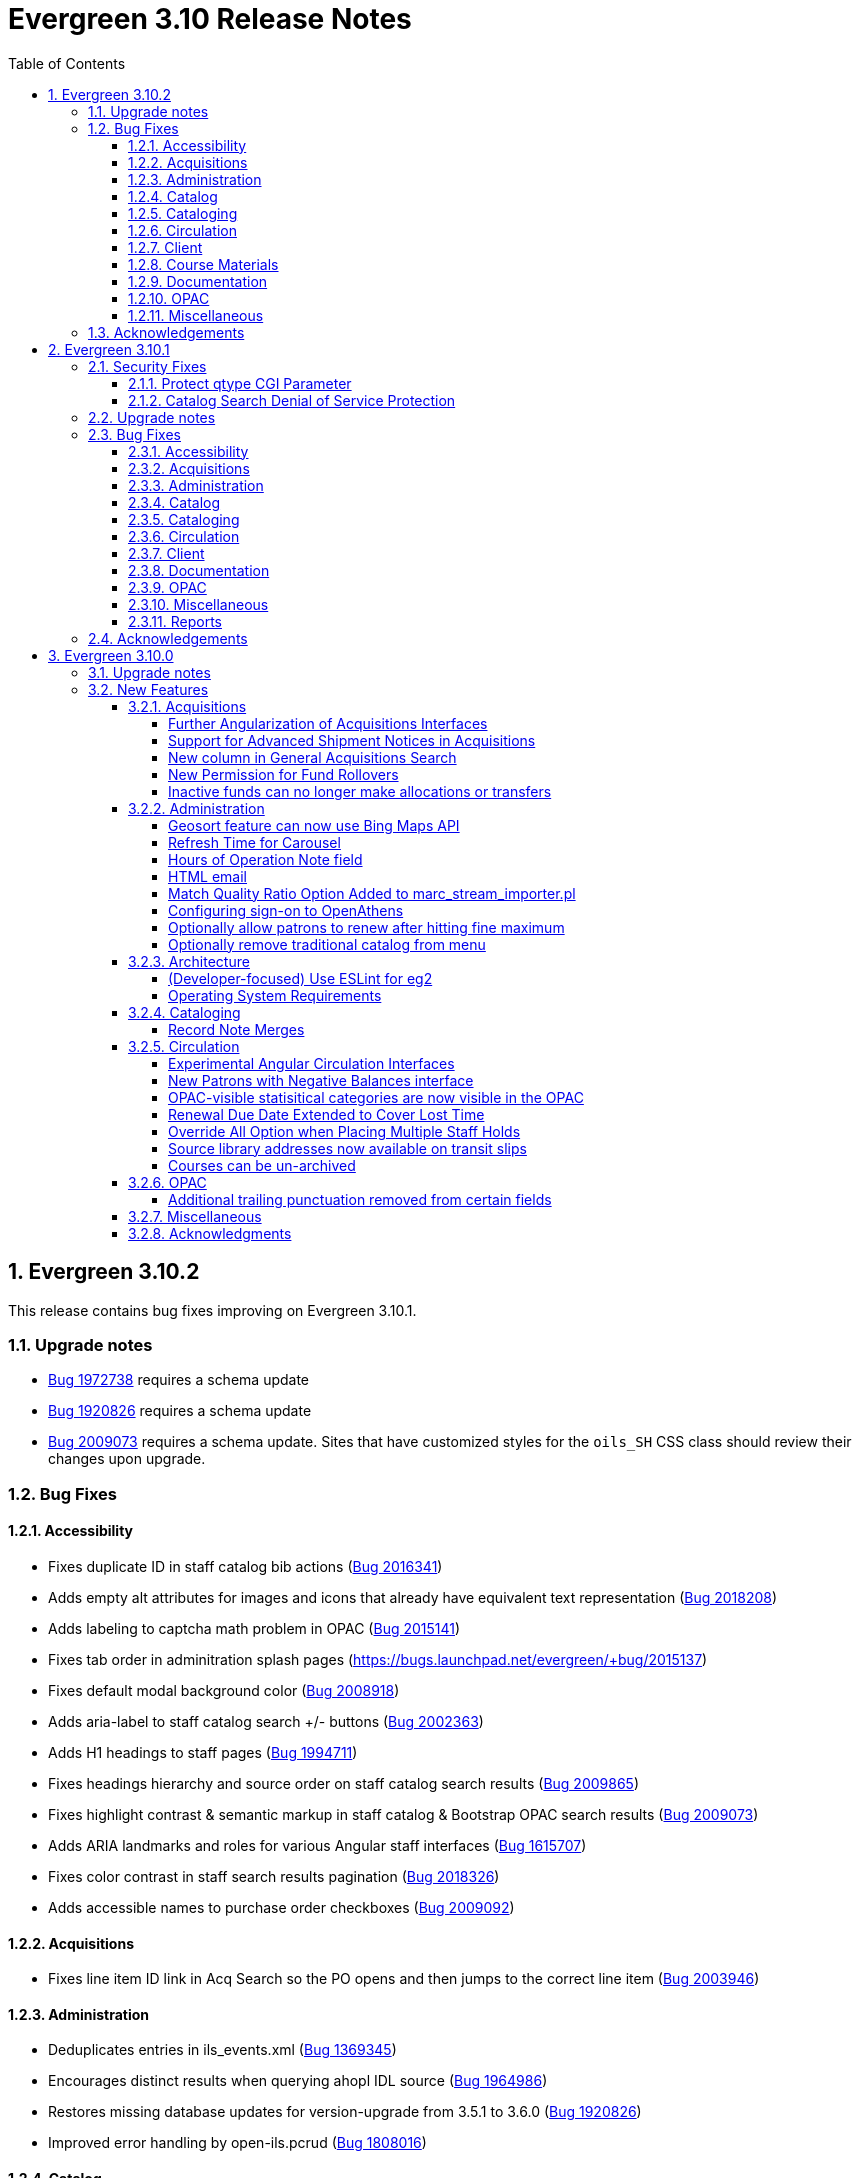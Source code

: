 = Evergreen 3.10 Release Notes =
:toc:
:numbered:
:toclevels: 4

== Evergreen 3.10.2 ==

This release contains bug fixes improving on Evergreen 3.10.1. 


=== Upgrade notes ===

* https://bugs.launchpad.net/evergreen/+bug/1972738[Bug 1972738] requires a schema update
* https://bugs.launchpad.net/evergreen/+bug/1920826[Bug 1920826] requires a schema update
* https://bugs.launchpad.net/evergreen/+bug/2009073[Bug 2009073] requires a schema update. Sites that have customized styles for the `oils_SH` CSS class should review their changes upon upgrade.

=== Bug Fixes ===

==== Accessibility ====

* Fixes duplicate ID in staff catalog bib actions (https://bugs.launchpad.net/evergreen/+bug/2016341[Bug 2016341])
* Adds empty alt attributes for images and icons that already have equivalent text representation (https://bugs.launchpad.net/evergreen/+bug/2018208[Bug 2018208])
* Adds labeling to captcha math problem in OPAC (https://bugs.launchpad.net/evergreen/+bug/2015141[Bug 2015141])
* Fixes tab order in adminitration splash pages (https://bugs.launchpad.net/evergreen/+bug/2015137)
* Fixes default modal background color (https://bugs.launchpad.net/evergreen/+bug/2008918[Bug 2008918])
* Adds aria-label to staff catalog search +/- buttons (https://bugs.launchpad.net/evergreen/+bug/2002363[Bug 2002363])
* Adds H1 headings to staff pages (https://bugs.launchpad.net/evergreen/+bug/1994711[Bug 1994711])
* Fixes headings hierarchy and source order on staff catalog search results (https://bugs.launchpad.net/evergreen/+bug/2009865[Bug 2009865])
* Fixes highlight contrast & semantic markup in staff catalog & Bootstrap OPAC search results (https://bugs.launchpad.net/evergreen/+bug/2009073[Bug 2009073])
* Adds ARIA landmarks and roles for various Angular staff interfaces 
(https://bugs.launchpad.net/evergreen/+bug/1615707[Bug 1615707])
* Fixes color contrast in staff search results pagination (https://bugs.launchpad.net/evergreen/+bug/2018326[Bug 2018326])
* Adds accessible names to purchase order checkboxes (https://bugs.launchpad.net/evergreen/+bug/2009092[Bug 2009092])

==== Acquisitions ====

* Fixes line item ID link in Acq Search so the PO opens and then jumps to the correct line item (https://bugs.launchpad.net/evergreen/+bug/2003946[Bug 2003946])

==== Administration ====

* Deduplicates entries in ils_events.xml (https://bugs.launchpad.net/evergreen/+bug/1369345[Bug 1369345])
* Encourages distinct results when querying ahopl IDL source (https://bugs.launchpad.net/evergreen/+bug/1964986[Bug 1964986])
* Restores missing database updates for version-upgrade from 3.5.1 to 3.6.0 (https://bugs.launchpad.net/evergreen/+bug/1920826[Bug 1920826])
* Improved error handling by open-ils.pcrud (https://bugs.launchpad.net/evergreen/+bug/1808016[Bug 1808016])

==== Catalog ==== 

* Adds consistency to SMS Carrier dropdown display (https://bugs.launchpad.net/evergreen/+bug/1889916[Bug 1889916])

==== Cataloging ====

* Ensures authority linker is working in all embedded MARC editors (https://bugs.launchpad.net/evergreen/+bug/1716479[Bug 1716479])

==== Circulation ====

* Adds a note to the Mark Patron Email Invalid function (https://bugs.launchpad.net/evergreen/+bug/1752334[Bug 1752334])
* Treats empty string as null for preferred name field (https://bugs.launchpad.net/evergreen/+bug/1996651[Bug 1996651])
* Fixes incorrect total circs in Item Status Detail View (https://bugs.launchpad.net/evergreen/+bug/2018534[Bug 2018534])
* Removes irrelevant actions from Hold Shelf actions menu (https://bugs.launchpad.net/evergreen/+bug/2004052[Bug 2004052])
* Removes patron information from the 'Check Out Staff' field in Item Status Circ History list (https://bugs.launchpad.net/evergreen/+bug/2001728[Bug 2001728])
* Fixes a caching issue that occasionally caused incorrect holds addresses to print on transit slips (https://bugs.launchpad.net/evergreen/+bug/1778567[Bug 1778567])

==== Client ====

* Adds index to speed up display of the Hopeless Holds interface in large systems (https://bugs.launchpad.net/evergreen/+bug/1972738[Bug 1972738])
* Adds validator to Survey Date so surveys can not be created with an end date before their start date (https://bugs.launchpad.net/evergreen/+bug/1879517[Bug 1879517])
* Quiets extraneous console noise in some AngularJS grids (https://bugs.launchpad.net/evergreen/+bug/2013223[Bug 2013223])
* Restores correct link to AngularJS Patron Requests interface (https://bugs.launchpad.net/evergreen/+bug/2019150[Bug 2019150])
* Fixes Angular multi-select component to add a special case for shelving locations (https://bugs.launchpad.net/evergreen/+bug/1863387[Bug 1863387])

==== Course Materials ====

* Fixes circ modifier column in Course Materials grid (https://bugs.launchpad.net/evergreen/+bug/1972917[Bug 1972917])

==== Documentation ====

* Fixes to Server Installation documentation
* Updates to Record Buckets documentation (https://bugs.launchpad.net/evergreen/+bug/1845253[Bug 1845253])
* Updates to Fonts & Sound Settings documentation
* Adds documentation for OpenAthens (https://bugs.launchpad.net/evergreen/+bug/1998921[Bug 1998921])

==== OPAC ====

* Fixes button styling in Boostrap OPAC (https://bugs.launchpad.net/evergreen/+bug/1981774[Bug 1981774])
* Adjusts functionality of "Where" button in OPAC (https://bugs.launchpad.net/evergreen/+bug/1970476[Bug 1970476])
* Fixes Google Books preview when loading from search results page (https://bugs.launchpad.net/evergreen/+bug/1791791(Bug 1791791)
* Fixes label alignment in MyAccount Circ History (https://bugs.launchpad.net/evergreen/+bug/2015481[Bug 2015484])


==== Miscellaneous ====

* Adds fixes to AngularJS test suite (https://bugs.launchpad.net/evergreen/+bug/1915326[Bug 1915326])



=== Acknowledgements ===

We would like to thank the following individuals who contributed code, testing, and documentation to the 3.10.2 point release of Evergreen:

* John Amundson
* Jason Boyer
* Dan Briem
* Galen Charlton
* Garry Collum
* Jeff Davis
* Britta Dorsey
* Ruth Frasur
* Blake Graham-Henderson
* Stephanie Leary
* Tiffany Little
* Terran McCanna
* Chrystal Messam
* Gina Monti
* Christine Morgan
* Michele Morgan
* Susan Morrison
* Andrea Buntz Neiman
* Jennifer Pringle
* Mike Rylander
* Jane Sandberg
* Chris Sharp
* Jason Stephenson
* Josh Stompro
* Jennifer Weston
* Beth Willis





== Evergreen 3.10.1 ==

This release contains bug fixes improving on Evergreen 3.10.0. This release includes
fixes for two security bugs.

=== Security Fixes ===

==== Protect qtype CGI Parameter ====

Malicious DoS attempts have been witnessed in the wild making use of
the fact that Evergreen does not check the contents of the `qtype` CGI
parameter.  While these fail their intent, it would be better to
simply drop such searches on the floor when they're seen.

Evergreen will now confirm that the search class in the `qtype` parameter
is valid, and that the remainder of the value is structured correctly,
before processing the search request.

This is https://bugs.launchpad.net/evergreen/+bug/1811685[Bug 1811685].

==== Catalog Search Denial of Service Protection ====

Here we add two ways to protect against denial of service attacks:

 * Limit concurrent search requests per client IP address
  ** This helps address issues of accidental spamming from a malfunctioning OPAC workstation, or web crawlers of various types.  The limit is controlled by a global flag called *opac.max_concurrent_search.ip*.  By default there is no limit set.
 * Limit the global concurrent search requests for the same query
  ** This helps address both simple and distributed DoS that send the same search request over and over.  The limit is controlled by a global flag called *opac.max_concurrent_search.query*, and defaults to 20.

When a limit is exceeded the client receives an HTTP 429 "Too many requests" response from the web server, and the connection is ended.

This is https://bugs.launchpad.net/evergreen/+bug/1361782[Bug 1361782].

=== Upgrade notes ===

* https://bugs.launchpad.net/evergreen/+bug/2003707[Bug 2003707] - During upgrade, if you're running with `opensrf_core.xml` located anywhere other than `/openils/conf` in a single-tenant manner, make sure that `SYSCONFDIR` as set in `autogen.sh` matches what's set in the installed `Cronscript.pm`
* https://bugs.launchpad.net/evergreen/+bug/1998355[Bug 1998355] requires a schema update
* https://bugs.launchpad.net/evergreen/+bug/1441750[Bug 1441750] requires a schema update
* https://bugs.launchpad.net/evergreen/+bug/1995623[Bug 1995623] requires a schema update
* https://bugs.launchpad.net/evergreen/+bug/1361782[Bug 1361782] requires a schema update

=== Bug Fixes ===

==== Accessibility ====

* Fixes color contrast on modal headers (https://bugs.launchpad.net/evergreen/+bug/1999954[Bug 1999954])
* Adjusts staff interface badges to comply with color contrast guidelines (https://bugs.launchpad.net/evergreen/+bug/1999282[Bug 1999282])
* Increases color contrast on staff client links and buttons (https://bugs.launchpad.net/evergreen/+bug/1991562[Bug 1991562])
* Adds accessible search form labels to staff catalog search form (https://bugs.launchpad.net/evergreen/+bug/1998855[Bug 1998855])
* Adds keyboard navigation support to menus within staff catalog bib records (https://bugs.launchpad.net/evergreen/+bug/1814978[Bug 1814978])
* Adds input labels in the manage authorities interface fields (https://bugs.launchpad.net/evergreen/+bug/1989284[Bug 1989284)]
* Adds labels to metarecord holds checkboxes in staff client + alt-text for decorative image (https://bugs.launchpad.net/evergreen/+bug/1999304[Bug 1999304])

==== Acquisitions ====

* Fixes funds dropdown in new acqusitions interfaces (https://bugs.launchpad.net/evergreen/+bug/1999544[Bug 1999544])
* Opens provider link in new tab (https://bugs.launchpad.net/evergreen/+bug/2004187[Bug 2004187])
* Adds line item count to line item search results (https://bugs.launchpad.net/evergreen/+bug/2003947[Bug 2003947])
* Fixes error with saving circ mods using batch line item update (https://bugs.launchpad.net/evergreen/+bug/2002920[Bug 2002920])
* Fixes issue where closed invoices were showing in the link to invoice modal (https://bugs.launchpad.net/evergreen/+bug/1999268[Bug 1999268])
* Moves line item loading progress bar to the summary area (https://bugs.launchpad.net/evergreen/+bug/1999410[Bug 1999410])

==== Administration ====

* `autogen.sh` can now accept a `-c` switch to specify the location of `opensrf_core.xml`. This is useful for certain multi-tenant setups of Evergreen. (https://bugs.launchpad.net/evergreen/+bug/2003707[Bug 2003707])
* Avoids permission lookup when there's no authtoken (https://bugs.launchpad.net/evergreen/+bug/1990306[Bug 1990306])
* Fixes an issue with `marc_stream_importer.pl` temp file creation (https://bugs.launchpad.net/evergreen/+bug/1943634[Bug 1943634])
* Adds patron database ID to Stripe payment record (https://bugs.launchpad.net/evergreen/+bug/1969994[Bug 1969994])
* Fix to prevent multiple server processes from being created by `oils_ct.sh` (https://bugs.launchpad.net/evergreen/+bug/1908455[Bug 1908455])
* Fixes an issue where last-copy delete was not creating hold notices (https://bugs.launchpad.net/evergreen/+bug/2007591[Bug 2007591])
* Fix to reduce bloating of `search.symspell_dictionary` (https://bugs.launchpad.net/evergreen/+bug/1998355[Bug 1998355)]
* Fix to allow legacy `mod_perl` handlers to check `eg.auth.token` (https://bugs.launchpad.net/evergreen/+bug/1996908[Bug 1996908])
* Fix to change legacy `ARRAY_TO_STRING(ARRAY_AGG())\ functions to `STRING_AGG()` functions (https://bugs.launchpad.net/evergreen/+bug/1441750[Bug 1441750])
* Fixes typo in `AddedContent.pm` (https://bugs.launchpad.net/evergreen/+bug/2012105[Bug 2012105])
* Fixes permissions check in Library Settings Editor (https://bugs.launchpad.net/evergreen/+bug/2006749[Bug 2006749])
* Fixes regression introduced in patch for https://bugs.launchpad.net/evergreen/+bug/2006749[Bug 2006749] (https://bugs.launchpad.net/evergreen/+bug/2007880[Bug 2007880])
* Search performance improvements for PostgreSQL 12+ (https://bugs.launchpad.net/evergreen/+bug/1999274[Bug 1999274])

==== Catalog ==== 

* Fixes an error emailing records from the staff catalog & OPAC (https://bugs.launchpad.net/evergreen/+bug/1955079[Bug 1955079])
* Removes deleted call numbers from shelf browse (https://bugs.launchpad.net/evergreen/+bug/2003742[Bug 2003742])
* Adjusts styling of disable search menu items in staff catalog search (https://bugs.launchpad.net/evergreen/+bug/1998969[Bug 1998969])

==== Cataloging ====

* Fixes issue where holdings template importer wouldn't import the full file (https://bugs.launchpad.net/evergreen/+bug/1980544[Bug 1980544])
* Fixes an issue where statcats in holding templates wouldn't save correctly (https://bugs.launchpad.net/evergreen/+bug/1999696[Bug 1999696])
* Fixes inconsistent button placement in delete holdings modal (https://bugs.launchpad.net/evergreen/+bug/1945355[Bug 1945355])
* Adds styling to show that a holding template changed a statcat value (https://bugs.launchpad.net/evergreen/+bug/2003755[Bug 2003755])
* Fixes erroneous error message in cover image upload modal (https://bugs.launchpad.net/evergreen/+bug/1988321[Bug 1988321])
* Fixes an issue where last-copy delete was not creating hold notices (https://bugs.launchpad.net/evergreen/+bug/2007591[Bug 2007591])
* Restores the ability to create empty call numbers in the holdings editor (https://bugs.launchpad.net/evergreen/+bug/1998494[Bug 1998494])
* Fixes MARC editor heading linker for fields 600, 651, and 655 (https://bugs.launchpad.net/evergreen/+bug/2007351[Bug 2007351])
* Protects "magic" statuses from overwrite when using holdings editor template (https://bugs.launchpad.net/evergreen/+bug/1999401[Bug 1999401])
* Prevents deletion of shelving locations with items attached + adds undelete action on shelving location editor  (https://bugs.launchpad.net/evergreen/+bug/2002435[Bug 2002435])
* Fixes item tag scoping in holdings editor (https://bugs.launchpad.net/evergreen/+bug/1965447[Bug 1965447])

==== Circulation ====

* Clears `hopeless_date` when hold is captured (https://bugs.launchpad.net/evergreen/+bug/1915440[Bug 1915440])
* Fixes an issue where large hold shelf lists could fail to load  (https://bugs.launchpad.net/evergreen/+bug/1971745[Bug 1971745])
* Fixes slowness in the holds shelf query (https://bugs.launchpad.net/evergreen/+bug/1971745[Bug 1971745])
* Fixes an issue where the patron registration form sent unnecessarily large amount of data upon save (https://bugs.launchpad.net/evergreen/+bug/1976126[Bug 1976126])
* Fixes display issue with depth selector in patron note modal (https://bugs.launchpad.net/evergreen/+bug/1980874[Bug 1980874])
* Removes extra "pre-fetch all holds" checkbox from view holds page (https://bugs.launchpad.net/evergreen/+bug/2002337[Bug 2002337])

==== Client ====

* Adds localization to Record Summary heading (https://bugs.launchpad.net/evergreen/+bug/1999446[Bug 1999446])
* Adds a user-visible error if a user attempts to login to the staff client without STAFF_LOGIN permissions (https://bugs.launchpad.net/evergreen/+bug/1969641[Bug 1969641])
* Fixes grid refresh issue on old Dojo grids (https://bugs.launchpad.net/evergreen/+bug/1625192[Bug 1625192])
* Fixes shelving location selector that was broken in several interfaces (https://bugs.launchpad.net/evergreen/+bug/1995418[Bug 1995418]
* Angular fixes including removing alert_message from print template, adding min/max to date picker, and preventing selecting a past date at checkout (https://bugs.launchpad.net/evergreen/+bug/1995623[Bug 1995623])
* Adds offline message to Angular login page (https://bugs.launchpad.net/evergreen/+bug/1958258[Bug 1958258])
* Fixes Angular login redirect issue (https://bugs.launchpad.net/evergreen/+bug/2006513[Bug 2006513])


==== Documentation ====

* Updates to Standing Penalties and Group Penalty Thresholds documentation
* Updates `create_release_notes.sh` to use asciidoctor formatting (https://bugs.launchpad.net/evergreen/+bug/1995653[Bug 1995653])
* Adds Evergreen Web Services documentation
* Adds Mark Item as Missing Pieces documentation (https://bugs.launchpad.net/evergreen/+bug/1706664[Bug 1706664])
* Updates to Server Installation documentation for current ng-build parameters (https://bugs.launchpad.net/evergreen/+bug/1863921[Bug 1863921])
* Updates to Web Client Best Practices documentation
* Updates to Describing Your Organization documentation
* Updates to Load MARC Order Records documentation
* Updates to Purchase Order, Selection Lists, and Line Items documentation

==== OPAC ====

* Fixes Google Books preview (https://bugs.launchpad.net/evergreen/+bug/1955403[Bug 1955403])
* Fixes patron address alignment (https://bugs.launchpad.net/evergreen/+bug/1944602[Bug 1944602])
* Fixes button arrangement in MyAccount holds interface (https://bugs.launchpad.net/evergreen/+bug/1980275[Bug 1980275])
* Fixes alignment in publication year search filter fields (https://bugs.launchpad.net/evergreen/+bug/1974581[Bug 1974581])
* Fixes an issue with holds history pagination (https://bugs.launchpad.net/evergreen/+bug/1422927[Bug 1422927])
* Adds localization to sr-only, aria-label, and title fields (https://bugs.launchpad.net/evergreen/+bug/1992490[Bug 1992490])
* Fixes an error emailing records from the staff catalog & OPAC (https://bugs.launchpad.net/evergreen/+bug/1955079[Bug 1955079])
* Fixes display problem in 856 subfields $n, $z, and $3 (https://bugs.launchpad.net/evergreen/+bug/1966995[Bug 1966995])
* Fixes facet display issue in grouped record search results (https://bugs.launchpad.net/evergreen/+bug/1980304[Bug 1980304])
* Fixes small-screen display issue with navigation links in copy table (https://bugs.launchpad.net/evergreen/+bug/1983729[Bug 1983729])
* Fixes small-screen display issue with table displays (https://bugs.launchpad.net/evergreen/+bug/1984269[Bug 1984269])
* Corrects duplicate DOB display in patron self-registration form (https://bugs.launchpad.net/evergreen/+bug/1965065[Bug 1965065])
* Fixes display issue with applied filters (https://bugs.launchpad.net/evergreen/+bug/1980302[Bug 1980302])
* Fixes syntax error introduced in bug https://bugs.launchpad.net/evergreen/+bug/1992490[Bug 1992490]  (https://bugs.launchpad.net/evergreen/+bug/2008925[Bug 2008925])
* Fixes styling of patron messages (https://bugs.launchpad.net/evergreen/+bug/1980142[Bug 1980142])

==== Miscellaneous ====

* Fixes field order in New Survey modal (https://bugs.launchpad.net/evergreen/+bug/1991590[Bug 1991590])
* Changes Angular `styleext` setting to `style` (https://bugs.launchpad.net/evergreen/+bug/1995211[Bug 1995211])

==== Reports ====

* Fixes an error with display of certain shared reports folders (https://bugs.launchpad.net/evergreen/+bug/1999944[Bug 1999944])


=== Acknowledgements ===

We would like to thank the following individuals who contributed code, testing, and documentation to the 3.10.1 point release of Evergreen:

* John Amundson
* Scott Angel
* Jason Boyer
* Dan Briem
* Eva Cerninakova
* Galen Charlton
* Garry Collum
* Elizabeth Davis
* Jeff Davis
* Bill Erickson
* Blake Graham-Henderson
* Elaine Hardy
* Stephanie Leary
* Clayton Liddell
* Shula Link
* Tiffany Little
* Mary Llewellyn
* Debbie Luchenbill
* Llewellyn Marshall
* Terran  McCanna
* Gina Monti
* Christine Morgan
* Michele Morgan
* Susan Morrison
* Andrea Buntz Neiman
* Jennifer Pringle
* Mike Rylander
* Jane Sandberg
* Chris Sharp
* Jason Stephenson
* Josh Stompro
* Jennifer Weston
* Beth Willis
* Carol Witt
* Adam Woolford
* Jessica Woolford

== Evergreen 3.10.0 ==

=== Upgrade notes ===

The database update includes a partial reingest.

=== New Features ===


====  Acquisitions ====

===== Further Angularization of Acquisitions Interfaces =====

The following acquisitions interfaces were rewritten in Angular:

 * Purchase Orders and Selection Lists
 * Line Item management, including
   ** Receiving and claiming
   ** Creation of line item items singly and in batch
 * Load MARC Order Records

Improvements over the previous interfaces include:

 * The line item table can now be sorted and filtered
 * New settings to control the owning library that is
   applied to auto-created line item items.

===== Support for Advanced Shipment Notices in Acquisitions =====

This version of Evergreen supports DESADV EDI messages.  These messages are
created by vendors when they pack and ship items, and contain:

* A list of dispatched POs, lineitems, and the number of items per lineitem.
* A package-level barcode (e.g. https://en.wikipedia.org/wiki/Serial_shipping_container_code) that represents the package as a whole.

Staff can scan that package-level barcode to retrieve information on every
item in the package, including an option to auto-receive every item in the box.

===== New column in General Acquisitions Search =====

The general acquisitions search grid now has a column
for purchase order ID.

===== New Permission for Fund Rollovers =====

A new permission, `ADMIN_FUND_ROLLOVER`, is added to control access
to the fund rollover function. This allows having some users be able
to manage funds without being to invoke the rollover action, as
rollovers can be hard to undo.

During upgrade, any permission group with the `ADMIN_FUND` permission
will get the new `ADMIN_FUND_ROLLOVER` permission to avoid surprises.
Consequently, an Evergreen administrator who wishes to lock down
access to the feature should follow up by removing the new permission
where necessary.

In new databases, `ADMIN_FUND_ROLLOVER` is granted only to the stock
Acquisitions Administrators permission group.

===== Inactive funds can no longer make allocations or transfers =====

In the Funds Administration page, if a fund is not marked as
active, the "Create allocation" and "Transfer money" options
will no longer be available.

In the occassional cases where these operations are necessary,
you can edit the fund to mark it active, perform your financial
operations, then mark it inactive again.

==== Administration ====

===== Geosort feature can now use Bing Maps API =====

The API can be configured at *Server Administration*
-> *Geographic Location Service*.

===== Refresh Time for Carousel =====

This adds the time (rather than just the date) to the 
Last Refresh Time column of the Local Administration > 
Carousels grid. 

===== Hours of Operation Note field =====

Adds a note field to each day's hours to record split hours or service related notes. The notes appear enclosed in parentheses next to each day's hours when viewing a library's hours in the Bootstrap OPAC and TPAC

===== HTML email =====

Administrators can now configure action triggers to send HTML-formatted
email.  Evergreen continues to send emails in plain-text by default, but
you can now configure an email template to send as HTML by adding the appropriate
header to the email.  For example: Content-Type: text/html;charset=utf-8

===== Match Quality Ratio Option Added to marc_stream_importer.pl =====

Command line options have been added to the marc_stream_importer.pl
support script to specify the match quality ratio used when matching
bibliographic or authority records for overlay:

* --bib-match-quality-ratio
* --auth-match-quality-ratio

These options specify the match quality ratio, as a decimal number
(i.e. 1.0), for overlay of records with the overlay on 1 match
options.  They correspond to the similar options in the staff client
Vandelay import.

===== Configuring sign-on to OpenAthens =====
:toc:

====== Purpose ======

If your institution uses OpenAthens, you can configure Evergreen to sign 
patrons in to OpenAthens using their Evergreen account. This will let them 
connect to OpenAthens resources seamlessly once they have logged in to 
Evergreen. Patrons are assigned an OpenAthens identity dynamically based 
on their Evergreen login, and do not need accounts created manually in 
OpenAthens.

====== Registering your Evergreen installation with the OpenAthens service ======

Using your OpenAthens administrator account at https://admin.openathens.net/, 
complete the following steps:

. Register a local authentication connection for Evergreen:
  .. Go to *Management* -> *Connections*.
  .. Under *Local authentication* click *Create*.
  .. In the wizard that appears, select *Evergreen* as the local authentication 
  system type (or *API* if Evergreen is not listed) and click *Configure*.
  .. For *Display name*, enter the name of your Evergreen portal that your 
  patrons will be familiar with. They will need to be able to recognise and 
  select this name from a list of sign-in options on OpenAthens.
  .. For *Callback URL* enter *https://<HOSTNAME>/eg/opac/sso/openathens* where 
  <HOSTNAME> is the public hostname of your Evergreen installation, and click 
  *Save*. (If you have installed Evergreen somewhere other than /eg, modify the
  URL accordingly.)
  .. On the details page that appears, take a copy of the *Connection ID* and 
  *Connection URI* that have been generated. You will need these when 
  configuring Evergreen.
. Generate an API key:
  .. Go to *Management* -> *API keys* and click *Create*.
  .. For *Name*, enter 'Evergreen' or whatever name you use for your Evergreen 
  portal internally, and click *Save*.
  .. Take a copy of the 36-character key that has been generated. You will need 
  this when configuring Evergreen.

Full OpenAthens documentation for local authentication API connections is 
available at http://docs.openathens.net/display/public/MD/API+connector.

====== Configuring Evergreen ======

OpenAthens sign-on is configured in the staff client under *Local 
Administration* -> *OpenAthens Sign-on*. To make a connection, select *New 
Sign-on to OpenAthens*, and set the values as follows:

* *Owner* - the organisation within your library hierarchy that owns the 
connection to OpenAthens. If your whole consortium has signed up to OpenAthens 
as a single customer, then you would select the top-level. If only one 
regional library system or branch is the OpenAthens customer, select that. 
Whichever organisation you select, the OpenAthens connection will take effect 
for all libraries below it in your organisational hierarchy. A single 
OpenAthens sign-on configuration normally equates to a single *domain* in the 
OpenAthens service. If in doubt refer to your OpenAthens account manager or 
implementation partner.
* *Active* - Enable this connection (enabled by default). N.B. Evergreen
  does not support more than one active connection to OpenAthens at a time per 
  organisation. If more than one connection is added per organisation, 
  Evergreen will use only the _first_ connection that has *Active* enabled.
* *API key* - the 36-character OpenAthens *API key* that was generated in step 
  2 above.
* *Connection ID* - the numerical *Connection ID* that was generated for the 
  OpenAthens local authentication connection in step 1 above.
* *Connection URI* - the *Connection URI* that was generated for the 
  OpenAthens local authentication connection in step 1 above.
* *Auto sign-on* - controls _when_ patrons are signed on to OpenAthens:
  ** *enabled* (recommended) - As soon as a patron logs in to Evergreen, they 
  are signed in to OpenAthens. This happens via a quick redirect that the user 
  should not notice.
  ** *disabled* - The patron is not signed in to OpenAthens to start with. When 
  they first access an OpenAthens-protected resource, they will need to search 
  for your institution at the OpenAthens log-in page and choose your Evergreen 
  portal as the sign-in method (they will see the name you entered as the 
  *Display name* in step 1 above). Evergreen will then prompt for log-in if 
  they have not already logged in. After that, they are signed in to OpenAthens 
  and OpenAthens redirects them to the resource.
* *Auto sign-out* - controls whether the patron is signed out of OpenAthens 
  when they log out of Evergreen. If *enabled* the patron will be sent to the 
  OpenAthens sign-out page when they log out of Evergreen. You can optionally 
  configure the OpenAthens service to send them back to your home page again 
  after this; the setting can be found at https://admin.openathens.net/ under 
  *Preferences* -> *Domain* -> *After sign out*.
* *Unique identifier field* - controls which attribute of patron accounts is 
  used as the unique identifier in OpenAthens. The supported values are 'id' 
  and 'usrname', but you should leave this set to the default value of 'id' 
  unless you have a reason to do otherwise. It is important that this attribute 
  does not change during the lifetime of a patron account, otherwise they would 
  lose any personalised settings they have saved on third party resources. It 
  is also important that you do not re-use old patron accounts for new users, 
  otherwise a new user could see personalised settings saved by an old user.
* *Display name field* - controls which attribute of patron accounts is 
  displayed in the OpenAthens portal at https://admin.openathens.net/. (This 
  is where you can see which accounts have been used, and what use patrons are 
  making of third party resources.) The supported values are 'id', 'usrname' 
  and 'fullname'. Whichever you choose, OpenAthens will only use it within 
  your portal view; it won't be released to third-party resources.
* *Release X* - one setting for each of the attributes that it is possible to 
  release to OpenAthens. Depending on your user privacy policy, you can 
  configure any of these attributes to be released to OpenAthens as part of 
  the sign-on process. None are enabled by default. OpenAthens in turn doesn't 
  store or release any of these attributes to third party resources, unless 
  you configure that separately in the OpenAthens portal. You have to 
  configure this in two stages. Firstly, mapping Evergreen attributes to 
  OpenAthens attributes, and secondly releasing OpenAthens attributes to third 
  party resources. See the OpenAthens documenation pages at 
  http://docs.openathens.net/display/public/MD/Attribute+mapping and 
  http://docs.openathens.net/display/public/MD/Attribute+release. You will need 
  to know the exact names of the attributes that are released. These are listed 
  in the following table:

|===
|Setting|Attribute released|Description

|Release prefix
|prefix
|the patron's prefix, overriden by the preferred prefix if that is set

|Release first name
|first_given_name
|the patron's first name, overriden by the preferred first name if that is set

|Release middle name
|second_given_name
|the patron's middle name, overriden by the preferred middle name if that is set

|Release surname
|family_name
|the patron's last name, overriden by the preferred last name if that is set

|Release suffix
|suffix
|the patron's suffix, overriden by the preferred suffix if that is set

|Release email
|email
|the patron's email address

|Release home library
|home_ou
|the _shortcode_ of the patron's home library (e.g. 'BR1' in the Concerto 
sample data set)

|Release barcode
|barcode
|the patron's barcode
|===

Click 'Save' to finish creating the connection. (If you can't see the 
connection you just created for a branch library, enable the "+ Descendants" 
option.)

====== Network access - server ======

As part of the sign-on process, Evergreen makes a connection to the OpenAthens
service to transfer details of the user that is signing on. This data does not
go via the user's browser, to avoid revealing the private API key and to avoid
the risk of spoofing. You need to open up port 443 outbound in your firewall,
from your Evergreen server to login.openathens.net.

====== Network access - web client ======

If you restrict internet access for your web client machines, you need to open
up port 443 outbound in your firewall, from your web clients to the following
three domains:

* connect.openathens.net
* login.openathens.net
* wayfinder.openathens.net

====== Admin permissions ======

To delegate OpenAthens configuration to other staff users, assign the 
*ADMIN_OPENATHENS* permission.

===== Optionally allow patrons to renew after hitting fine maximum =====

When a patron hits the max fine limit, a standing penalty is applied to their account. By default, that penalty (PATRON_EXCEEDS_FINES)
is configured to block renewals.

This release adds a new org unit setting, _circ.permit_renew_when_exceeds_fines_.  If enabled for a particular org unit, renewals are
permitted (as long as all other circulation eligibility criteria are met).

===== Optionally remove traditional catalog from menu =====

Libraries that have fully migrated to the Angular staff catalog
may optionally hide the "Staff Catalog (Traditional)" menu
options.  To do so, in the Library Settings Editor, set the
"ui.staff.traditional_catalog.enabled" setting to False.

After changing the setting, you will need to log out and log
back in to see the changes to the menu.

==== Architecture ====

===== (Developer-focused) Use ESLint for eg2 =====

The `eg2` Angular application now uses ESLint rather than TSLint for
source code linting. This is motivated by the deprecation of TSLint
by the Angular CLI, but ESLint also offer some improvements.

In particular, ESLint checks the HTML templates in addition to the
TypeScript code. For example, it will catch uses of `==` in the
templates when `===` is preferred.

The primary ESLint rules applied to the project are configured in
`Open-ILS/src/eg2/.eslintrc.json`. To override them for specific
directories, `.eslintrc` files can be used. An example of this
is `Open-ILS/src/eg2/src/app/share/.eslintrc`, which turns off
the `angular-eslint/no-output-on-prefix` check that discourages
using `onFoo` as the name of `@Output()` properties. This rule
is now enforced in most of `eg2`, but it was decided not to immediately
mandate for shared components.

The command to run the lint checks remains the same: from
`Open-ILS/src/eg2/`, run `ng lint`.

===== Operating System Requirements =====

Evergreen 3.10 now supports installation on Ubuntu 22.04 (Jammy Jellyfish).

This release removes support for Debian Stretch and Ubuntu 18.04 (Bionic Beaver).

==== Cataloging ====

===== Record Note Merges =====

During a merge of bibliographic records notes will now merge and a
notation on each added that they were originally from another record.
A note is also added that the merge was performed.

==== Circulation ====

===== Experimental Angular Circulation Interfaces =====

This Evergreen release includes new, experimental versions of many
circulation interfaces.  To enable these interfaces:

. In the Library Settings Editor, enable the setting called
_Enable Angular Circulation Menu_.
. Add the _ACCESS_ANGULAR_CIRC_ permission to any users who
will be testing the experimental interfaces.

These interfaces are experimental, and should not be used for production
work.  Please report any issues with the interfaces at
https://bugs.launchpad.net/evergreen

===== New Patrons with Negative Balances interface =====

The _Patrons with Negative Balances_ interface has been re-implemented
in Angular.

===== OPAC-visible statisitical categories are now visible in the OPAC =====

This release restores a previously available feature: the ability to 
display statistical categories (stat cats) in the OPAC.  If an
item stat cat has "OPAC Visibility" set to true, its values will
display in the record page's item table, underneath the call number.
If a patron stat cat has "OPAC Visibility" set to true, its values
will display in the patron's account under Preferences ->
Personal Information (below the account expiration date).

Since these values have not been visible for some time, Evergreen
libraries may wish to review them before making them public.  To
set all stat cats to private, so that OPAC visibility can be
restored on a case-by-case basis after review, you can use the
following SQL:

[,sql]
----
-- Item stat cats
UPDATE asset.stat_cat SET opac_visible=false WHERE opac_visible=true;

-- Patron stat cats
UPDATE actor.stat_cat SET opac_visible=false WHERE opac_visible=true;
----

===== Renewal Due Date Extended to Cover Lost Time =====

When an item is renewed before it's due date, libraries now have the option
to extend the renewal's due date to include any time lost from the early 
renewal.

For example, a 14 day checkout renewed after 12 days will result in a due date
on the renewal of 14 days plus 2 days to cover the lost time.

====== Settings ======

Two new fields are available under Admin => Local Administration => 
Circulation Policies.

*Early Renewal Extends Due Date*

Enables this new feature for a circulation policy.

*Early Renewal Minimum Duration Interval*

Specifies the amount of time a circulation has to be checked out before a 
renewal will result in an extended due date.

For example, if you wanted to support due date extensions on 14-day checkout
renewals, but only if the item has been checked out at least 8 days, you 
would enter "8 days" for the value of this field.

If no value is set for a given matchpoint that supports renewal extension, 
all renewals using that matchpoint will be eligible.

===== Override All Option when Placing Multiple Staff Holds =====

When placing multiple holds in the Angular Staff Catalog, staff users with permission to override the failed holds will see an Override All button which will perform all overrides at once.

Overriding each failed hold individually remains an option.

===== Source library addresses now available on transit slips =====

Transit slip templates previously could include the address of
the library that the item is being transitted _to_.  With this
release, the address of the library the item is being transitted
_from_ is also available.
This change applies to both the Hold Transit Slip and the Transit
Slip templates.

===== Courses can be un-archived =====

Course reserves staff can now un-archive a course that was previously archived, either from
its course page, or from the course list.

Un-archiving a course makes it active again.  Users with public roles in the course (such
as instructors) remain associated with the course.  Non-public users (such as students)
are removed.

==== OPAC ====

===== Additional trailing punctuation removed from certain fields =====

MarcXML facet, display, and browse fields will undergo some extra
cleanup before displaying to a user.  Of particular note for any
title fields that match these criteria, ending `/`, `:`, `;`, and
`=` will be removed.

This change does not affect MODS fields.  You can check if a
particular field uses MarcXML or MODS in Server Administration
-> MARC Search/Facet Fields by consulting the Format column.


==== Miscellaneous ====

* The Field Documentation interface (under Local Administration) has
  been ported to Angular with an org selector as an additional filter.
* The Pending Users and Bucket View grids in the User Buckets interface
  now includes a column for the patron's balance owed. (LP#1980257)
* Patron Interface Gets a New Penalty Refresh Action. (LP#1823225)
* A new workstation setting optionally allows the full library name to be
  added to the Angular Org Unit Selector. (LP#1771636)
* The tabs on the Claiming Administration page have been reordered to
  Claim Policies, Claim Policy Actions, Claim Event Types, and Claim
  Types. This reflects the fact that Claim Types tend to be configured
  once and are not typically adjusted when setting up a new claim
  policy. (LP#1947045)
* Links in the staff catalog summary area now open in a new tab. (LP#1953692)
* The Item Status list view now includes an optional column for
  Total Circulations. (LP#1964629)
* The credit card payment approval code is now available as a column in
  the bill history payments table in the patron record. (LP#1818303)
* The group member details grid now contains columns for preferred names.
  (LP#1951996)
* The patron profile name is now available to the Hold Shelf Slip
  print template as `patron.profile.name`. (LP#1724032)
* Removed the Message Center from the Patron -> Other Menu (deprecated),
  added action for unarchiving Notes, and added confirmation dialogs
  for Remove Note, Archive Note, and Unarchive Note. (LP#1977877)
* Curbside request notes and user messages are now purged when a user
  record is deleted. (LP#1934162)
* If the patron record has a preferred name set, the SIP server now
  returns it in response to patron lookups. (LP#1984114)
* The label and description of the acq.fund.allow_rollover_without_money
  library setting are updated for greater clarity (LP#1982031)
* The Cash Reports interface (under Local Administration) is ported to
  Angular. (LP#1859701)
* The Library Settings Editor (under Local Administration) is ported to
  Angular. (LP#1839341)

==== Acknowledgments ====

The Evergreen project would like to acknowledge the following
organizations that commissioned developments in this release of
Evergreen:

* CW MARS
* Evergreen Community Development Initiative
* Equinox Open Library Initiative
* King County Library System

We would also like to thank the following individuals who contributed
code, translations, documentations patches and tests to this release of
Evergreen:

* John Amundson
* Zavier Banks
* Jason Boyer
* Dan Briem
* Christine Burns
* Steven Callender
* Galen Charlton
* Julian Clementson
* Garry Collum
* Dawn Dale
* Jeff Davis
* Bill Erickson
* Jason Etheridge
* Ruth Frasur
* Blake Graham Henderson
* Rogan Hamby
* Elaine Hardy
* Kyle Huckins
* Linda Jansova
* Stephanie Leary
* Shula Link
* Tiffany Little
* Mary Llewellyn
* Llewellyn Marshall
* Terran McCanna
* Gina Monti
* Christine Morgan
* Michele Morgan
* Susan Morrison
* Andrea Buntz Neiman
* Jennifer Pringle
* Erica Rohlfs
* Mike Risher
* Mike Rylander
* Jane Sandberg
* Lindsay Stratton
* Chris Sharp
* Jason Stephenson
* Jennifer Weston
* Beth Willis
* Carol Witt
* Jessica Woolford

We also thank the following organizations whose employees contributed
patches:

* BC Libraries Coop
* Bibliomation
* Catalyte
* CW MARS
* Equinox Open Library Initiative
* Georgia Public Library Service
* Greater Clarks Hill Regional Library
* Kenton County Library
* King County Library System
* Lake Agassiz Regional Library
* Linn Benton Community College
* MOBIUS
* NC Cardinal
* NOBLE
* Princeton University
* Sigio
* Westchester Library System

We regret any omissions.  If a contributor has been inadvertently
missed, please open a bug at http://bugs.launchpad.net/evergreen/
with a correction.

